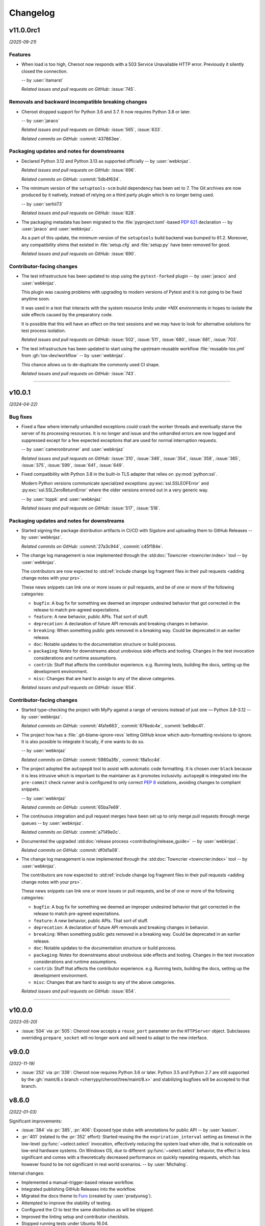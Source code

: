 =========
Changelog
=========

..
    You should *NOT* be adding new change log entries to this file, this
    file is managed by towncrier. You *may* edit previous change logs to
    fix problems like typo corrections or such.
    To add a new change log entry, please see
    https://pip.pypa.io/en/latest/development/contributing/#news-entries
    we named the news folder "docs/changelog-fragments.d/".

    WARNING: Don't drop the next directive!

.. towncrier release notes start

v11.0.0rc1
==========

*(2025-09-21)*


Features
--------

- When load is too high, Cheroot now responds with a 503 Service Unavailable HTTP error.
  Previously it silently closed the connection.

  -- by :user:`itamarst`

  *Related issues and pull requests on GitHub:*
  :issue:`745`.


Removals and backward incompatible breaking changes
---------------------------------------------------

- Cheroot dropped support for Python 3.6 and 3.7.
  It now requires Python 3.8 or later.

  -- by :user:`jaraco`

  *Related issues and pull requests on GitHub:*
  :issue:`565`, :issue:`633`.

  *Related commits on GitHub:*
  :commit:`437863ee`.


Packaging updates and notes for downstreams
-------------------------------------------

- Declared Python 3.12 and Python 3.13 as supported officially
  -- by :user:`webknjaz`.

  *Related issues and pull requests on GitHub:*
  :issue:`696`.

  *Related commits on GitHub:*
  :commit:`5db4f634`.

- The minimum version of the ``setuptools-scm`` build dependency
  has been set to 7. The Git archives are now produced by it
  natively, instead of relying on a third party plugin which is
  no longer being used.

  -- by :user:`serhii73`

  *Related issues and pull requests on GitHub:*
  :issue:`628`.

- The packaging metadata has been migrated to the
  :file:`pyproject.toml`-based :pep:`621` declaration
  -- by :user:`jaraco` and :user:`webknjaz`.

  As a part of this update, the minimum version of the
  ``setuptools`` build backend was bumped to 61.2.
  Moreover, any compatibility shims that existed in
  :file:`setup.cfg` and :file:`setup.py` have been
  removed for good.

  *Related issues and pull requests on GitHub:*
  :issue:`690`.


Contributor-facing changes
--------------------------

- The test infrastructure has been updated to stop using
  the ``pytest-forked`` plugin
  -- by :user:`jaraco` and :user:`webknjaz`.

  This plugin was causing problems with upgrading to modern
  versions of Pytest and it is not going to be fixed anytime
  soon.

  It was used in a test that interacts with the system
  resource limits under \*NIX environments in hopes to isolate
  the side effects caused by the preparatory code.

  It is possible that this will have an effect on the test
  sessions and we may have to look for alternative solutions
  for test process isolation.

  *Related issues and pull requests on GitHub:*
  :issue:`502`, :issue:`511`, :issue:`680`, :issue:`681`, :issue:`703`.

- The test infrastructure has been updated to start using
  the upstream reusable workflow :file:`reusable-tox.yml`
  from :gh:`tox-dev/workflow` -- by :user:`webknjaz`.

  This chance allows us to de-duplicate the commonly used
  CI shape.

  *Related issues and pull requests on GitHub:*
  :issue:`743`.


----


v10.0.1
=======

*(2024-04-22)*


Bug fixes
---------

- Fixed a flaw where internally unhandled exceptions
  could crash the worker threads and eventually starve
  the server of its processing resources. It is no
  longer and issue and the unhandled errors are now
  logged and suppressed except for a few expected
  exceptions that are used for normal interruption
  requests.

  -- by :user:`cameronbrunner` and :user:`webknjaz`

  *Related issues and pull requests on GitHub:*
  :issue:`310`, :issue:`346`, :issue:`354`, :issue:`358`, :issue:`365`, :issue:`375`, :issue:`599`, :issue:`641`, :issue:`649`.

- Fixed compatibility with Python 3.8 in the built-in
  TLS adapter that relies on :py:mod:`python:ssl`.

  Modern Python versions communicate specialized exceptions
  :py:exc:`ssl.SSLEOFError` and :py:exc:`ssl.SSLZeroReturnError`
  where the older versions errored out in a very generic way.

  -- by :user:`toppk` and :user:`webknjaz`

  *Related issues and pull requests on GitHub:*
  :issue:`517`, :issue:`518`.


Packaging updates and notes for downstreams
-------------------------------------------

- Started signing the package distribution artifacts in CI/CD
  with Sigstore and uploading them to GitHub Releases
  -- by :user:`webknjaz`.

  *Related commits on GitHub:*
  :commit:`27a3c944`, :commit:`c45f184e`.

- The change log management is now implemented through
  the :std:doc:`Towncrier <towncrier:index>` tool
  -- by :user:`webknjaz`.

  The contributors are now expected to :std:ref:`include
  change log fragment files in their pull requests
  <adding change notes with your prs>`.

  These news snippets can link one or more issues or pull
  requests, and be of one or more of the following categories:

  * ``bugfix``: A bug fix for something we deemed an improper undesired
    behavior that got corrected in the release to match pre-agreed
    expectations.
  * ``feature``: A new behavior, public APIs. That sort of stuff.
  * ``deprecation``: A declaration of future API removals and breaking
    changes in behavior.
  * ``breaking``: When something public gets removed in a breaking way.
    Could be deprecated in an earlier release.
  * ``doc``: Notable updates to the documentation structure or build
    process.
  * ``packaging``: Notes for downstreams about unobvious side effects
    and tooling. Changes in the test invocation considerations and
    runtime assumptions.
  * ``contrib``: Stuff that affects the contributor experience. e.g.
    Running tests, building the docs, setting up the development
    environment.
  * ``misc``: Changes that are hard to assign to any of the above
    categories.

  *Related issues and pull requests on GitHub:*
  :issue:`654`.


Contributor-facing changes
--------------------------

- Started type-checking the project with MyPy against a
  range of versions instead of just one — Python 3.8–3.12
  -- by :user:`webknjaz`.

  *Related commits on GitHub:*
  :commit:`4fa1e663`, :commit:`676edc4e`, :commit:`be9dbc41`.

- The project how has a :file:`.git-blame-ignore-revs` letting
  GitHub know which auto-formatting revisions to ignore. It is
  also possible to integrate it locally, if one wants to do so.

  -- by :user:`webknjaz`

  *Related commits on GitHub:*
  :commit:`5980a3fb`, :commit:`f8a1cc4d`.

- The project adopted the ``autopep8`` tool to assist with
  automatic code formatting. It is chosen over ``black``
  because it is less intrusive which is important to the
  maintainer as it promotes inclusivity.
  ``autopep8`` is integrated into the ``pre-commit`` check
  runner and is configured to only correct :pep:`8`
  violations, avoiding changes to compliant snippets.

  -- by :user:`webknjaz`

  *Related commits on GitHub:*
  :commit:`65ba7e69`.

- The continuous integration and pull request merges have been
  set up to only merge pull requests through merge queues
  -- by :user:`webknjaz`.

  *Related commits on GitHub:*
  :commit:`a7149e0c`.

- Documented the upgraded :std:doc:`release process
  <contributing/release_guide>` -- by :user:`webknjaz`.

  *Related commits on GitHub:*
  :commit:`df0d1a08`.

- The change log management is now implemented through
  the :std:doc:`Towncrier <towncrier:index>` tool
  -- by :user:`webknjaz`.

  The contributors are now expected to :std:ref:`include
  change log fragment files in their pull requests
  <adding change notes with your prs>`.

  These news snippets can link one or more issues or pull
  requests, and be of one or more of the following categories:

  * ``bugfix``: A bug fix for something we deemed an improper undesired
    behavior that got corrected in the release to match pre-agreed
    expectations.
  * ``feature``: A new behavior, public APIs. That sort of stuff.
  * ``deprecation``: A declaration of future API removals and breaking
    changes in behavior.
  * ``breaking``: When something public gets removed in a breaking way.
    Could be deprecated in an earlier release.
  * ``doc``: Notable updates to the documentation structure or build
    process.
  * ``packaging``: Notes for downstreams about unobvious side effects
    and tooling. Changes in the test invocation considerations and
    runtime assumptions.
  * ``contrib``: Stuff that affects the contributor experience. e.g.
    Running tests, building the docs, setting up the development
    environment.
  * ``misc``: Changes that are hard to assign to any of the above
    categories.

  *Related issues and pull requests on GitHub:*
  :issue:`654`.


----


v10.0.0
=======

*(2023-05-20)*

- :issue:`504` via :pr:`505`: Cheroot now accepts a
  ``reuse_port`` parameter on the ``HTTPServer`` object.
  Subclasses overriding ``prepare_socket`` will no longer
  work and will need to adapt to the new interface.

v9.0.0
======

*(2022-11-19)*

- :issue:`252` via :pr:`339`: Cheroot now requires Python
  3.6 or later. Python 3.5 and Python 2.7 are still supported
  by the :gh:`maint/8.x branch
  <cherrypy/cheroot/tree/maint/8.x>` and stabilizing
  bugfixes will be accepted to that branch.

v8.6.0
======

*(2022-01-03)*

Significant improvements:

- :issue:`384` via :pr:`385`, :pr:`406`: Exposed type stubs with
  annotations for public API -- by :user:`kasium`.

- :pr:`401` (related to the :pr:`352` effort): Started reusing the
  the ``expriration_interval`` setting as timeout in the low-level
  :py:func:`~select.select` invocation, effectively reducing the system
  load when idle, that is noticeable on low-end hardware systems. On
  Windows OS, due to different :py:func:`~select.select` behavior, the
  effect is less significant and comes with a theoretically decreased
  performance on quickly repeating requests, which has however found
  to be not significant in real world scenarios.
  -- by :user:`MichaIng`.

Internal changes:

- Implemented a manual-trigger-based release workflow.
- Integrated publishing GitHub Releases into the workflow.
- Migrated the docs theme to `Furo <https://pradyunsg.me/furo>`__
  (created by :user:`pradyunsg`).
- Attempted to improve the stability of testing.
- Configured the CI to test the same distribution as will be shipped.
- Improved the linting setup and contributor checklists.
- Stopped running tests under Ubuntu 16.04.
- Tweaked the distribution packages metadata to satisfy strict checks.
- Implemented distribution build reproducibility using a pip constraints
  lock-file.
- Added per-environment lock-files into the tox test environments.

v8.5.2
======

*(2021-01-18)*

- :issue:`358` via :pr:`359`: Fixed a regression from
  :pr:`199` that made the worker threads exit on invalid
  connection attempts and could make the whole server
  unresponsive once there was no workers left.
  -- by :user:`cameronbrunner`.

v8.5.1
======

*(2020-12-12)*

- :cp-issue:`1873` via :pr:`340`: Resurrected an
  unintentionally removed feature of interrupting a server
  main thread by externally assigning an exception to the
  :py:meth:`HTTPServer.interrupt <cheroot.server.\
  HTTPServer.interrupt>` property -- by :user:`liamstask`.

- :pr:`350`: Fixed the incarnation of an earlier regression
  of not resetting the serving state
  on :py:data:`~signal.SIGINT` originally fixed by :pr:`322`
  and :pr:`331` but reintroduced by the changes in :pr:`311`
  -- by :user:`liamstask`.

v8.5.0
======

*(2020-12-05)*

- :issue:`305` via :pr:`311`: In
  :py:class:`~cheroot.connections.ConnectionManager`,
  process connections as they become active rather than
  waiting for a ``tick`` event, addressing performance
  degradation introduced in v8.1.0 -- by :user:`liamstask`.

- :issue:`341` via :pr:`342`: Suppress legitimate OS errors
  expected on shutdown -- by :user:`webknjaz`.

v8.4.8
======

*(2020-11-24)*

- :issue:`317` via :pr:`337`: Fixed a regression in
  8.4.5 where the connections dictionary would change
  size during iteration, leading to a :py:exc:`RuntimeError`
  raised in the logs -- by :user:`liamstask`.

v8.4.7
======

*(2020-11-15)*

- :pr:`334`: Started filtering out TLS/SSL errors when
  the version requested by the client is unsupported
  -- by :user:`sanderjo` and :user:`Safihre`.

v8.4.6
======

*(2020-11-15)*

- :issue:`328` via :pr:`322` and :pr:`331`: Fixed a
  regression introduced in the earlier refactoring in v8.4.4
  via :pr:`309` that caused the :py:meth:`~cheroot.server.\
  HTTPServer.serve` method to skip setting
  ``serving=False`` on :py:data:`~signal.SIGINT` and
  :py:data:`~signal.SIGTERM` -- by :user:`marc1n` and
  :user:`cristicbz`.

v8.4.5
======

*(2020-08-24)*

- :issue:`312` via :pr:`313`: Fixed a regression introduced
  in the earlier refactoring in v8.4.4 via :pr:`309` that
  caused the connection manager to modify the selector map
  while looping over it -- by :user:`liamstask`.

- :issue:`312` via :pr:`316`: Added a regression test for
  the error handling in :py:meth:`~cheroot.connections.\
  ConnectionManager.get_conn` to ensure more stability
  -- by :user:`cyraxjoe`.

v8.4.4
======

*(2020-08-12)*

- :issue:`304` via :pr:`309`: Refactored :py:class:`~\
  cheroot.connections.ConnectionManager` to use :py:meth:`~\
  selectors.BaseSelector.get_map` and reorganized the
  readable connection tracking -- by :user:`liamstask`.

- :issue:`304` via :pr:`309`: Fixed the server shutdown
  sequence to avoid race condition resulting in accepting
  new connections while it is being terminated
  -- by :user:`liamstask`.

v8.4.3
======

*(2020-08-12)*

- :pr:`282`: Fixed a race condition happening when an HTTP
  client attempts to reuse a persistent HTTP connection after
  it's been discarded on the server in :py:class:`~cheroot.\
  server.HTTPRequest` but no TCP FIN packet has been received
  yet over the wire -- by :user:`meaksh`.

  This change populates the ``Keep-Alive`` header exposing
  the timeout value for persistent HTTP/1.1 connections which
  helps mitigate such race conditions by letting the client
  know not to reuse the connection after that time interval.

v8.4.2
======

*(2020-07-28)*

- Fixed a significant performance regression introduced in
  v8.1.0 (:issue:`305` via :pr:`308`) - by :user:`mar10`.

  The issue turned out to add 0.1s delay on new incoming
  connection processing. We've lowered that delay to mitigate
  the problem short-term, better fix is yet to come.

v8.4.1
======

*(2020-07-26)*

- Prevent :py:exc:`ConnectionAbortedError` traceback from being
  printed out to the terminal output during the app start-up on
  Windows when built-in TLS adapter is used (:issue:`302` via
  :pr:`306`) - by :user:`mxii-ca`.

v8.4.0
======

*(2020-07-23)*

- Converted management from low-level :py:func:`~select.select` to
  high-level :py:mod:`selectors` (:issue:`249` via :pr:`301`)
  - by :user:`tommilligan`.

  This change also introduces a conditional dependency on
  ``selectors2`` as a fall-back for legacy Python interpreters.

v8.3.1
======

*(2020-07-13)*

- Fixed TLS socket related unclosed resource warnings
  (:pr:`291` and :pr:`298`).
- Made terminating keep-alive connections more graceful
  (:issue:`263` via :pr:`277`).

v8.3.0
======

*(2020-02-09)*

- :cp-issue:`910` via :pr:`243`: Provide TLS-related
  details via WSGI environment interface.
- :pr:`248`: Fix parsing of the ``--bind`` CLI option
  for abstract UNIX sockets.


v8.2.1
======

*(2019-10-17)*

- :cp-issue:`1818`: Restore support for ``None``
  default argument to ``WebCase.getPage()``.


v8.2.0
======

*(2019-10-14)*

- Deprecated use of negative timeouts as alias for
  infinite timeouts in ``ThreadPool.stop``.
- :cp-issue:`1662` via :pr:`74`: For OPTION requests,
  bypass URI as path if it does not appear absolute.


v8.1.0
======

*(2019-10-09)*

- Workers are now request-based, addressing the
  long-standing issue with keep-alive connections
  (:issue:`91` via :pr:`199`).


v8.0.0
======

*(2019-10-09)*

- :issue:`231` via :pr:`232`: Remove custom ``setup.cfg``
  parser handling, allowing the project (including ``sdist``)
  to build/run on setuptools 41.4. Now building cheroot
  requires setuptools 30.3 or later (for declarative
  config support) and preferably 34.4 or later (as
  indicated in ``pyproject.toml``).


v7.0.0
======

*(2019-09-26)*

- :pr:`224`: Refactored "open URL" behavior in
  :py:mod:`~cheroot.test.webtest` to rely on `retry_call
  <https://jaracofunctools.readthedocs.io/en/latest/?badge=latest#jaraco.functools.retry_call>`_.
  Callers can no longer pass ``raise_subcls`` or ``ssl_context``
  positionally, but must pass them as keyword arguments.


v6.6.0
======

*(2019-09-25)*

- Revisit :pr:`85` under :pr:`221`. Now
  ``backports.functools_lru_cache`` is only
  required on Python 3.2 and earlier.
- :cp-issue:`1206` via :pr:`204`: Fix race condition in
  threadpool shrink code.


v6.5.8
======

*(2019-09-05)*

- :issue:`222` via :commit:`621f4ee`: Fix
  :py:const:`socket.SO_PEERCRED` constant fallback value
  under PowerPC.


v6.5.7
======

*(2019-09-03)*

- :issue:`198` via :commit:`9f7affe`: Fix race condition when
  toggling stats counting in the middle of request processing.

- Improve post Python 3.9 compatibility checks.

- Fix support of `abstract namespace sockets
  <https://utcc.utoronto.ca/~cks
  /space/blog/linux/SocketAbstractNamespace>`_.

v6.5.6
======

*(2019-08-19)*

- :issue:`218` via :pr:`219`: Fix HTTP parser to return 400 on
  invalid major-only HTTP version in Request-Line.


v6.5.5
======

*(2019-04-25)*

- :issue:`99` via :pr:`186`: Sockets now collect statistics (bytes
  read and written) on Python 3 same as Python 2.

- :cp-issue:`1618` via :pr:`180`: Ignore OpenSSL's 1.1+ Error 0
  under any Python while wrapping a socket.


v6.5.4
======

*(2019-01-01)*

- :issue:`113`: Fix :py:mod:`cheroot.ssl.pyopenssl`
  under Python 3.

- :issue:`154` via :pr:`159`: Remove custom license field from
  dist metadata.

- :issue:`95`: Fully integrate :py:mod:`trustme` into all TLS tests.
  Also remove all hardcoded TLS certificates.

- :issue:`42`: Remove traces of :py:mod:`unittest` and
  :py:mod:`ddt` usage.

- Fix invalid input processing in
  :py:func:`cheroot._compat.extract_bytes`.

- Fix returning error explanation over plain HTTP for PyOpenSSL.

- Add a fallback for :py:func:`os.lchmod` where it's missing.

- Avoid traceback for invalid client cert with builtin
  :py:mod:`ssl` adapter.

- Avoid deprecation warning with :py:class:`OpenSSL.SSL.Connection`.

- Fix socket wrapper in PyOpenSSL adapter.

- Improve tests coverage:

  * Client TLS certificate tests

  * :py:func:`cheroot._compat.extract_bytes`

  * ``PEERCREDS`` lookup


v6.5.3
======

*(2018-12-20)*

- :pr:`149`: Make ``SCRIPT_NAME`` optional per PEP 333.


v6.5.2
======

*(2018-09-03)*

- :issue:`6` via :pr:`109`: Fix import of
  :py:mod:`cheroot.ssl.pyopenssl` by refactoring and separating
  :py:mod:`cheroot.makefile`'s stream wrappers.

- :issue:`95` via :pr:`109`: Add initial tests for SSL layer with use
  of :py:mod:`trustme`


v6.5.1
======

*(2018-09-02)*

- :issue:`93` via :pr:`110`: Improve UNIX socket FS access mode
  in :py:meth:`cheroot.server.HTTPServer.prepare` on a file socket
  when starting to listen to it.


v6.5.0
======

*(2018-08-29)*

- :cp-issue:`1001` via :pr:`52` and :pr:`108`: Add support for
  validating client certificates.


v6.4.0
======

*(2018-08-01)*

- :issue:`68` via :pr:`98`: Factor out parts of
  :py:meth:`cheroot.server.HTTPServer.start` into
  :py:meth:`prepare() <cheroot.server.HTTPServer.prepare>` and
  :py:meth:`serve() <cheroot.server.HTTPServer.serve>`


v6.3.3
======

*(2018-07-10)*

- Fix bug with returning empty result in
  :py:meth:`cheroot.ssl.builtin.BuiltinSSLAdapter.wrap`


v6.3.2
======

*(2018-06-16)*

- :issue:`100` via :pr:`101`: Respond with HTTP 400 to malicious
  ``Content-Length`` in request headers.


v6.3.1
======

*(2018-05-21)*

- :cp-issue:`1618`: Ignore OpenSSL's 1.1+ Error 0 under Python 2 while
  wrapping a socket.


v6.3.0
======

*(2018-05-17)*

- :pr:`87`: Add ``cheroot`` command and runpy launcher to
  launch a WSGI app from the command-line.


v6.2.4
======

*(2018-04-19)*

- Fix missing ``resolve_peer_creds`` argument in
  :py:class:`cheroot.wsgi.Server` being bypassed into
  :py:class:`cheroot.server.HTTPServer`.

- :pr:`85`: Revert conditional dependencies. System packagers should
  honor the dependencies as declared by cheroot, which are defined
  intentionally.


v6.2.3
======

*(2018-04-14)*

- :pr:`85`: Skip installing dependencies from backports namespace under
  Python 3.


v6.2.2
======

*(2018-04-14)*

- :issue:`84` (:cp-issue:`1704`): Fix regression, causing
  :py:exc:`ModuleNotFoundError` under ``cygwin``.


v6.2.1
======

*(2018-04-10)*

- :pr:`83`: Fix regression, caused by inverted check for Windows OS.

- Add more URLs to distribution metadata


v6.2.0
======

*(2018-04-10)*

- :pr:`37`: Implement PEERCRED lookup over UNIX-socket HTTP connection.

  * Discover connected process' PID/UID/GID

  * Respect server switches: ``peercreds_enabled`` and
    ``peercreds_resolve_enabled``

  * ``get_peer_creds`` and ``resolve_peer_creds``  methods on connection

  * ``peer_pid``, ``peer_uid``, ``peer_gid``, ``peer_user`` and ``peer_group``
    properties on connection

  * ``X_REMOTE_PID``, ``X_REMOTE_UID``, ``X_REMOTE_GID``, ``X_REMOTE_USER``
    (``REMOTE_USER``) and ``X_REMOTE_GROUP`` WSGI environment variables when
    enabled and supported

  * Per-connection caching to reduce lookup cost


v6.1.2
======

*(2018-04-08)*

- :issue:`81`: Fix regression introduced by :pr:`80`.

  * Restore :py:attr:`storing bound socket
    <cheroot.server.HTTPServer.bind_addr>` in Windows broken by use of
    :py:obj:`socket.AF_UNIX`


v6.1.1
======

*(2018-04-07)*

- :pr:`80`: Fix regression introduced by :commit:`68a5769`.

  * Get back support for :py:obj:`socket.AF_UNIX` in stored bound address in
    :py:attr:`cheroot.server.HTTPServer.bind_addr`


v6.1.0
======

*(2018-04-05)*

- :pr:`67`: Refactor test suite to completely rely on pytest.

  * Integrate ``pytest-testmon`` and ``pytest-watch``

  * Stabilize testing

- :cp-issue:`1664` via :pr:`66`: Implement input termination flag support as
  suggested by `@mitsuhiko <https://github.com/mitsuhiko>`_ in his
  `wsgi.input_terminated Proposal
  <https://gist.github.com/mitsuhiko/5721547>`_.

- :issue:`73`: Fix SSL error bypassing.

- :issue:`77` via :pr:`78`: Fix WSGI documentation example to support Python 3.

- :pr:`76`: Send correct conditional HTTP error in helper function.

- :cp-issue:`1404` via :pr:`75`: Fix headers being unsent before request
  closed. Now we double check that they've been sent.

- Minor docs improvements.

- Minor refactoring.


v6.0.0
======

*(2017-12-04)*

- Drop support for Python 2.6, 3.1, 3.2, and 3.3.

- Also drop built-in SSL support for Python 2.7 earlier
  than 2.7.9.


v5.11.0
=======

*(2017-12-04)*

- :cp-issue:`1621`: To support :py:mod:`~cheroot.test.webtest`
  applications that feed absolute URIs to
  :py:meth:`~cheroot.test.webtest.WebCase.getPage`
  but expect the scheme/host/port to be ignored (as cheroot 5.8
  and earlier did), provide a ``strip_netloc`` helper and recipe
  for calling it in a subclass.


v5.10.0
=======

*(2017-11-23)*

- Minor refactorings of ``cheroot/server.py`` to reduce redundancy
  of behavior.

- Delinting with fewer exceptions.

- Restored license to BSD.


v5.9.2
======

*(2017-11-23)*

- :issue:`61`: Re-release without spurious files in the distribution.


v5.9.1
======

*(2017-11-17)*

- :issue:`58`: Reverted encoding behavior in wsgi module to correct
  regression in CherryPy tests.


v5.9.0
======

*(2017-11-16)*

- :cp-issue:`1088` and :pr:`53`: Avoid using SO_REUSEADDR on Windows
  where it has different semantics.

- ``cheroot.tests.webtest`` adopts the one method that was unique
  in CherryPy, now superseding the implementation there.

- Substantial cleanup around compatibility functions
  (:py:mod:`~cheroot._compat` module).

- License unintentionally changed to MIT. BSD still declared and intended.


v5.8.3
======

*(2017-08-11)*

- Improve HTTP request line validation:

  * Improve HTTP version parsing

- Fix HTTP CONNECT method processing:

  * Respond with ``405 Method Not Allowed`` if ``proxy_mode is False``

  * Validate that request-target is in authority-form

- Improve tests in ``test.test_core``

- :pr:`44`: Fix EPROTOTYPE @ Mac OS


v5.8.2
======

*(2017-08-07)*

- Fix :pr:`39` regression. Add HTTP request line check:
  absolute URI path must start with a
  forward slash ("/").


v5.8.1
======

*(2017-08-05)*

- CI improvements:

  * Add basic working Circle CI v2 config

- Fix URI encoding bug introduced in :pr:`39`

  * Improve :py:class:`cheroot.test.helper.Controller` to properly match
    Unicode


v5.8.0
======

*(2017-08-01)*

- CI improvements:

  * Switch to native PyPy support in Travis CI

  * Take into account :pep:`257` compliant modules

  * Build wheel in AppVeyor and store it as an artifact

- Improve urllib support in :py:mod:`cheroot._compat`

- :issue:`38` via :pr:`39`: Improve URI parsing:

  * Make it compliant with :rfc:`7230`, :rfc:`7231` and :rfc:`2616`

  * Fix setting of ``environ['QUERY_STRING']`` in WSGI

  * Introduce ``proxy_mode`` and ``strict_mode`` argument in ``server.HTTPRequest``

  * Fix decoding of Unicode URIs in WSGI 1.0 gateway


v5.7.0
======

*(2017-06-24)*

- CI improvements:

  * Don't run tests during deploy stage

  * Use VM based build job environments only for ``pyenv`` environments

  * Opt-in for beta trusty image @ Travis CI

  * Be verbose when running tests (show test names)

  * Show ``xfail``/skip details during test run

- :issue:`34`: Fix ``_handle_no_ssl`` error handler calls

- :issue:`21`: Fix ``test_conn`` tests:

  * Improve setup_server def in HTTP connection tests

  * Fix HTTP streaming tests

  * Fix HTTP/1.1 pipelining test under Python 3

  * Fix ``test_readall_or_close`` test

  * Fix ``test_No_Message_Body``

  * Clarify ``test_598`` fail reason

- :issue:`36`: Add GitHub templates for PR, issue && contributing

- :issue:`27`: Default HTTP Server header to Cheroot version str

- Cleanup :py:mod:`~cheroot._compat` functions from server module


v5.6.0
======

*(2017-06-20)*

- Fix all :pep:`257` related errors in all non-test modules.

  ``cheroot/test/*`` folder is only one left allowed to fail with this linter.

- :cp-issue:`1602` and :pr:`30`: Optimize chunked body reader loop by returning
  empty data is the size is 0.

- :cp-issue:`1486`: Reset buffer if the body size is unknown

- :cp-issue:`1131`: Add missing size hint to SizeCheckWrapper


v5.5.2
======

*(2017-06-18)*

- :pr:`32`: Ignore ``"unknown error"`` and ``"https proxy request"``
  SSL errors.

  Ref: :gh:`sabnzbd/sabnzbd#820 <sabnzbd/sabnzbd/issues/820>`

  Ref: :gh:`sabnzbd/sabnzbd#860 <sabnzbd/sabnzbd/issues/860>`


v5.5.1
======

*(2017-06-18)*

- Make AppVeyor list separate tests in corresponding tab.

- :pr:`29`: Configure Travis CI build stages.

  Prioritize tests by stages.

  Move deploy stage to be run very last after all other stages finish.

- :pr:`31`: Ignore "Protocol wrong type for socket" (EPROTOTYPE) @ OSX for non-blocking sockets.

  This was originally fixed for regular sockets in :cp-issue:`1392`.

  Ref: https://forums.sabnzbd.org/viewtopic.php?f=2&t=22728&p=112251


v5.5.0
======

*(2017-05-02)*

- :issue:`17` via :pr:`25`: Instead of a read_headers function, cheroot now
  supplies a :py:class:`HeaderReader <cheroot.server.HeaderReader>` class to
  perform the same function.

  Any :py:class:`HTTPRequest <cheroot.server.HTTPRequest>` object may override
  the header_reader attribute to customize the handling of incoming headers.

  The server module also presents a provisional implementation of
  a :py:class:`DropUnderscoreHeaderReader
  <cheroot.server.DropUnderscoreHeaderReader>` that will exclude any headers
  containing an underscore. It remains an exercise for the
  implementer to demonstrate how this functionality might be
  employed in a server such as CherryPy.

- :pr:`26`: Configured TravisCI to run tests under OS X.


v5.4.0
======

*(2017-03-19)*

- :pr:`22`: Add "ciphers" parameter to SSLAdapter.


v5.3.0
======

*(2017-03-12)*

- :pr:`8`: Updated style to better conform to :pep:`8`.

  Refreshed project with `jaraco skeleton
  <https://github.com/jaraco/skeleton>`_.

  Docs now built and `deployed at RTD
  <https://cheroot.cherrypy.dev/en/latest/history.html>`_.


v5.2.0
======

*(2017-03-02)*

- :issue:`5`: Set ``Server.version`` to Cheroot version instead of CherryPy
  version.

- :pr:`4`: Prevent tracebacks and drop bad HTTPS connections in the
  ``BuiltinSSLAdapter``, similar to ``pyOpenSSLAdapter``.

- :issue:`3`: Test suite now runs and many tests pass. Some are still failing.


v5.1.0
======

*(2017-01-22)*

- Removed the WSGI prefix from classes in :py:mod:`cheroot.wsgi`. Kept aliases
  for compatibility.

- :issue:`1`: Corrected docstrings in :py:mod:`cheroot.server` and
  :py:mod:`cheroot.wsgi`.

- :pr:`2`: Fixed :py:exc:`ImportError` when pkg_resources cannot find the
  cheroot distribution.


v5.0.1
======

*(2017-01-14)*

- Fix error in ``parse_request_uri`` created in :commit:`68a5769`.


v5.0.0
======

*(2017-01-14)*

- Initial release based on :gh:`cherrypy.cherrypy.wsgiserver 8.8.0
  <cherrypy/cherrypy/tree/v8.8.0/cherrypy/wsgiserver>`.

